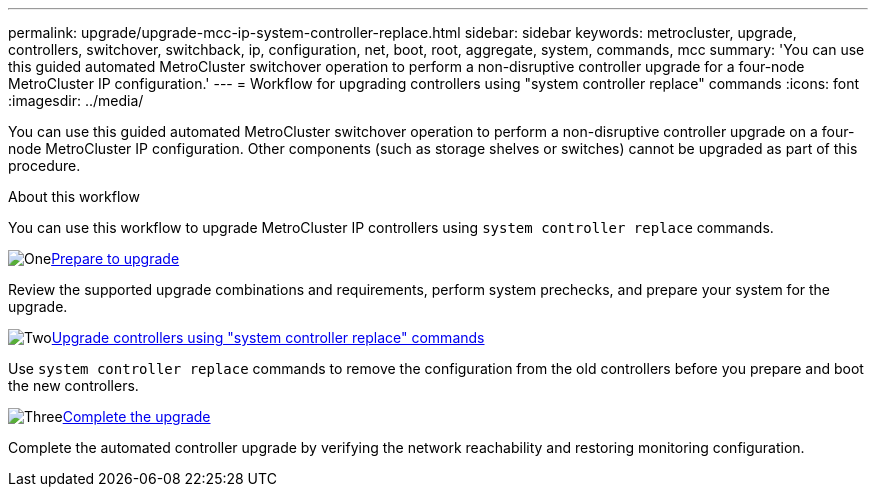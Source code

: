 ---
permalink: upgrade/upgrade-mcc-ip-system-controller-replace.html
sidebar: sidebar
keywords: metrocluster, upgrade, controllers, switchover, switchback, ip, configuration, net, boot, root, aggregate, system, commands, mcc
summary: 'You can use this guided automated MetroCluster switchover operation to perform a non-disruptive controller upgrade for a four-node MetroCluster IP configuration.'
---
= Workflow for upgrading controllers using "system controller replace" commands
:icons: font
:imagesdir: ../media/

[.lead]
You can use this guided automated MetroCluster switchover operation to perform a non-disruptive controller upgrade on a four-node MetroCluster IP configuration. Other components (such as storage shelves or switches) cannot be upgraded as part of this procedure.

.About this workflow

You can use this workflow to upgrade MetroCluster IP controllers using `system controller replace` commands.

.image:https://raw.githubusercontent.com/NetAppDocs/common/main/media/number-1.png[One]link:upgrade-mcc-ip-system-controller-replace-supported-platforms.html[Prepare to upgrade]
[role="quick-margin-para"]
Review the supported upgrade combinations and requirements, perform system prechecks, and prepare your system for the upgrade.

.image:https://raw.githubusercontent.com/NetAppDocs/common/main/media/number-2.png[Two]link:upgrade-mcc-ip-system-controller-replace-verify-lifs.html[Upgrade controllers using "system controller replace" commands]
[role="quick-margin-para"]
Use `system controller replace` commands to remove the configuration from the old controllers before you prepare and boot the new controllers.  

.image:https://raw.githubusercontent.com/NetAppDocs/common/main/media/number-3.png[Three]link:upgrade-mcc-ip-system-controller-replace-complete-upgrade.html[Complete the upgrade]
[role="quick-margin-para"]
Complete the automated controller upgrade by verifying the network reachability and restoring monitoring configuration. 


